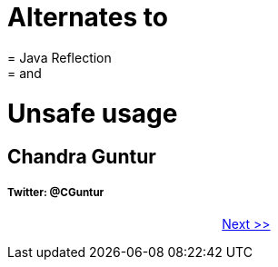 =            Alternates to
=            Java Reflection 
=            and 
=            Unsafe usage

== Chandra Guntur





===== Twitter: @CGuntur


 
&#160;&#160;&#160;&#160;&#160;&#160;&#160;&#160;&#160;&#160;&#160;
&#160;&#160;&#160;&#160;&#160;&#160;&#160;&#160;&#160;&#160;&#160;
&#160;&#160;&#160;&#160;&#160;&#160;&#160;&#160;&#160;&#160;&#160;
&#160;&#160;&#160;&#160;&#160;&#160;&#160;&#160;&#160;&#160;&#160;
&#160;&#160;&#160;&#160;&#160;&#160;&#160;&#160;&#160;&#160;&#160; 
xref:page01.adoc[Next >>]
